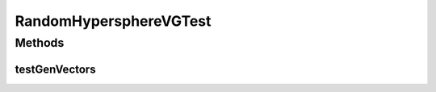 .. java:import:: ca.nengo TestUtil

.. java:import:: ca.nengo.util VectorGenerator

.. java:import:: ca.nengo.util.impl RandomHypersphereVG

.. java:import:: junit.framework TestCase

RandomHypersphereVGTest
=======================

.. java:package:: ca.nengo.util.impl
   :noindex:

.. java:type:: public class RandomHypersphereVGTest extends TestCase

   Unit tests for RandomHypersphereVG.

   :author: Bryan Tripp

Methods
-------
testGenVectors
^^^^^^^^^^^^^^

.. java:method:: public void testGenVectors()
   :outertype: RandomHypersphereVGTest

